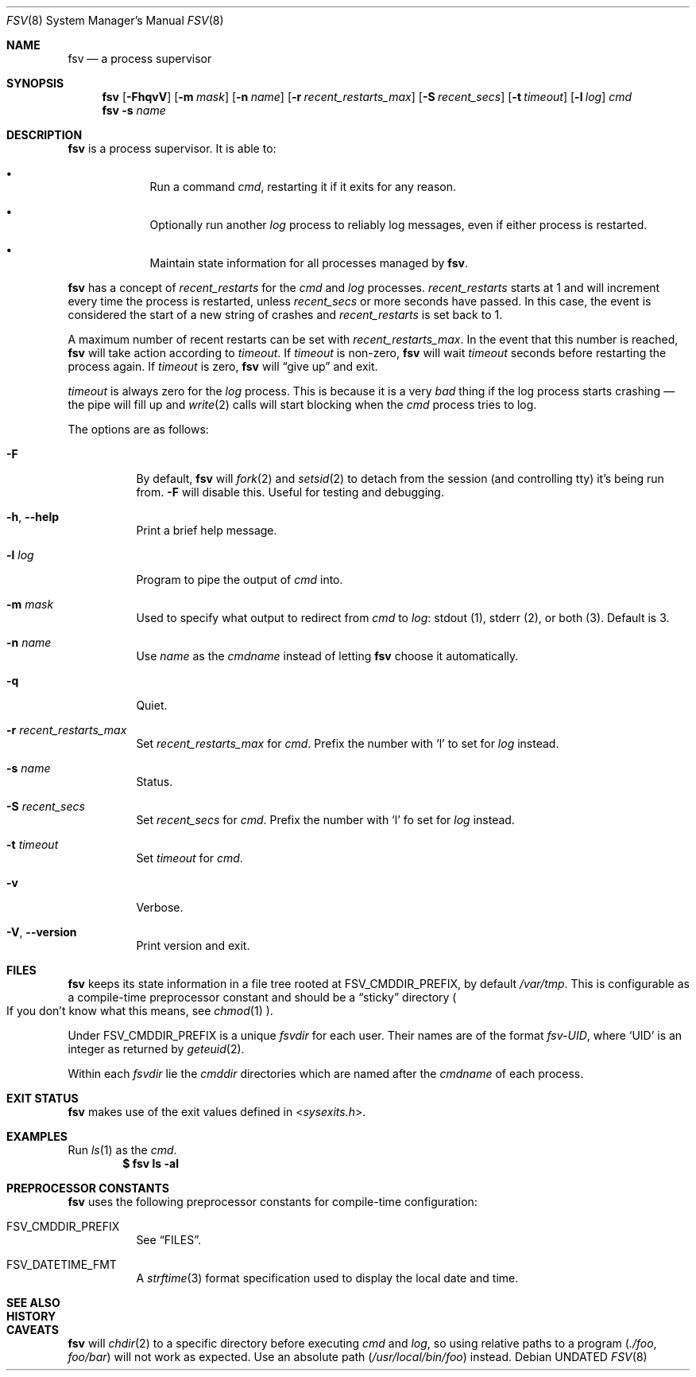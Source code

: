 .Dd
.Dt FSV 8
.Os
.\"
.\"
.Sh NAME
.Nm fsv
.Nd a process supervisor
.\"
.\"
.Sh SYNOPSIS
.Nm
.Op Fl FhqvV
.Op Fl m Ar mask
.Op Fl n Ar name
.Op Fl r Ar recent_restarts_max
.Op Fl S Ar recent_secs
.Op Fl t Ar timeout
.Op Fl l Ar log
.Ar cmd
.Nm
.Fl s Ar name
.\"
.\"
.Sh DESCRIPTION
.Nm
is a process supervisor.
It is able to:
.Bl -bullet -width 1n -offset Ds
.It
Run a command
.Va cmd ,
restarting it if it exits for any reason.
.It
Optionally run another
.Va log
process to reliably log messages,
even if either process is restarted.
.It
Maintain state information for all processes managed by
.Nm .
.El
.\"
.\" recent_restarts
.\"
.Pp
.Nm
has a concept of
.Va recent_restarts
for the
.Va cmd
and
.Va log
processes.
.Va recent_restarts
starts at 1 and will increment every time the process is restarted, unless
.Va recent_secs
or more seconds have passed.
In this case, the event is considered the start of a new string of crashes and
.Va recent_restarts
is set back to 1.
.Pp
A maximum number of recent restarts can be set with
.Va recent_restarts_max .
In the event that this number is reached,
.Nm
will take action according to
.Va timeout .
If
.Va timeout
is non-zero,
.Nm
will wait
.Va timeout
seconds before restarting the process again.
If
.Va timeout
is zero,
.Nm
will
.Dq give up
and exit.
.Pp
.Va timeout
is always zero for the
.Va log
process.
This is because it is a very
.Em bad
thing if the log process starts crashing \(em
the pipe will fill up and
.Xr write 2
calls will start blocking when the
.Va cmd
process tries to log.
.\"
.\" options
.\"
.Pp
The options are as follows:
.Pp
.Bl -tag -width Ds
.It Fl F
By default,
.Nm
will
.Xr fork 2
and
.Xr setsid 2
to detach from the session
.Pq and controlling tty
it's being run from.
.Fl F
will disable this.
Useful for testing and debugging.
.It Fl h , Fl -help
Print a brief help message.
.It Fl l Ar log
Program to pipe
the output of
.Va cmd
into.
.It Fl m Ar mask
Used to specify what output to redirect from
.Va cmd
to
.Va log :
.Dv stdout Pq 1 ,
.Dv stderr Pq 2 ,
or
.Dv both Pq 3 .
Default is 3.
.It Fl n Ar name
Use
.Ar name
as the
.Va cmdname
instead of letting
.Nm
choose it automatically.
.It Fl q
Quiet.
.It Fl r Ar recent_restarts_max
Set
.Va recent_restarts_max
for
.Va cmd .
Prefix the number with
.Ql l
to set for
.Va log
instead.
.It Fl s Ar name
Status.
.It Fl S Ar recent_secs
Set
.Va recent_secs
for
.Va cmd .
Prefix the number with
.Ql l
fo set for
.Va log
instead.
.It Fl t Ar timeout
Set
.Va timeout
for
.Va cmd .
.It Fl v
Verbose.
.It Fl V , Fl -version
Print version and exit.
.El
.\"
.\"
.Sh FILES
.Nm
keeps its state information in a file tree rooted at
.Dv FSV_CMDDIR_PREFIX ,
by default
.Pa /var/tmp .
This is configurable as a compile-time preprocessor constant
and should be a
.Dq sticky
directory
.Po
If you don't know what this means, see
.Xr chmod 1
.Pc .
.Pp
Under
.Dv FSV_CMDDIR_PREFIX
is a unique
.Va fsvdir
for each user.
Their names are of the format
.Pa fsv-UID ,
where
.Ql UID
is an integer as returned by
.Xr geteuid 2 .
.Pp
Within each
.Va fsvdir
lie the
.Va cmddir
directories which are named after the
.Va cmdname
of each process.
.\"
.\"
.Sh EXIT STATUS
.Nm
makes use of the exit values defined in
.In sysexits.h .
.\"
.\"
.Sh EXAMPLES
Run
.Xr ls 1
as the
.Va cmd .
.Dl $ fsv ls -al
.\"
.\"
.Sh PREPROCESSOR CONSTANTS
.Nm
uses the following preprocessor constants for compile-time configuration:
.Bl -tag -width Ds
.It Dv FSV_CMDDIR_PREFIX
See
.Sx FILES .
.It Dv FSV_DATETIME_FMT
A
.Xr strftime 3
format specification used to display the local date and time.
.El
.\"
.\"
.Sh SEE ALSO
.\"
.\"
.Sh HISTORY
.\"
.\"
.Sh CAVEATS
.Nm
will
.Xr chdir 2
to a specific directory before executing
.Va cmd
and
.Va log ,
so using relative paths to a program
.Pq Pa ./foo , Pa foo/bar
will not work as expected.
Use an absolute path
.Pq Pa /usr/local/bin/foo
instead.
